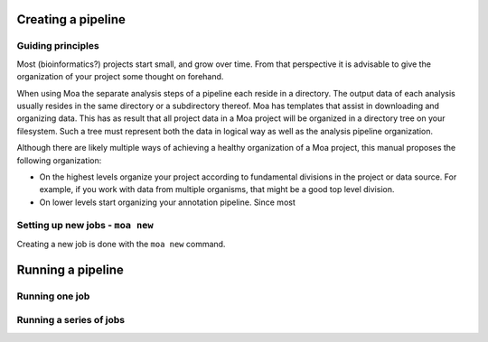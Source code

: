 Creating a pipeline
===================

Guiding principles
------------------

Most (bioinformatics?) projects start small, and grow over time.
From that perspective it is advisable to give the organization of
your project some thought on forehand.

When using Moa the separate analysis steps of a pipeline each
reside in a directory. The output data of each analysis usually
resides in the same directory or a subdirectory thereof. Moa has
templates that assist in downloading and organizing data. This has
as result that all project data in a Moa project will be organized
in a directory tree on your filesystem. Such a tree must represent
both the data in logical way as well as the analysis pipeline
organization.

Although there are likely multiple ways of achieving a healthy
organization of a Moa project, this manual proposes the following
organization:


-  On the highest levels organize your project according to
   fundamental divisions in the project or data source. For example,
   if you work with data from multiple organisms, that might be a good
   top level division.

-  On lower levels start organizing your annotation pipeline. Since
   most


Setting up new jobs - ``moa new``
---------------------------------

Creating a new job is done with the ``moa new`` command.

Running a pipeline
==================

Running one job
---------------

Running a series of jobs
------------------------


